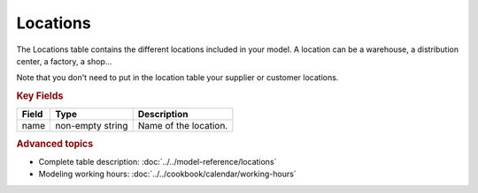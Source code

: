 =========
Locations
=========

The Locations table contains the different locations included in your model. A location
can be a warehouse, a distribution center, a factory, a shop...

Note that you don't need to put in the location table your supplier or customer locations.

.. rubric:: Key Fields

============ ================= ===========================================================
Field        Type              Description
============ ================= ===========================================================
name         non-empty string  Name of the location.
============ ================= ===========================================================

.. rubric:: Advanced topics

* Complete table description: :doc:`../../model-reference/locations`

* Modeling working hours: :doc:`../../cookbook/calendar/working-hours` 
